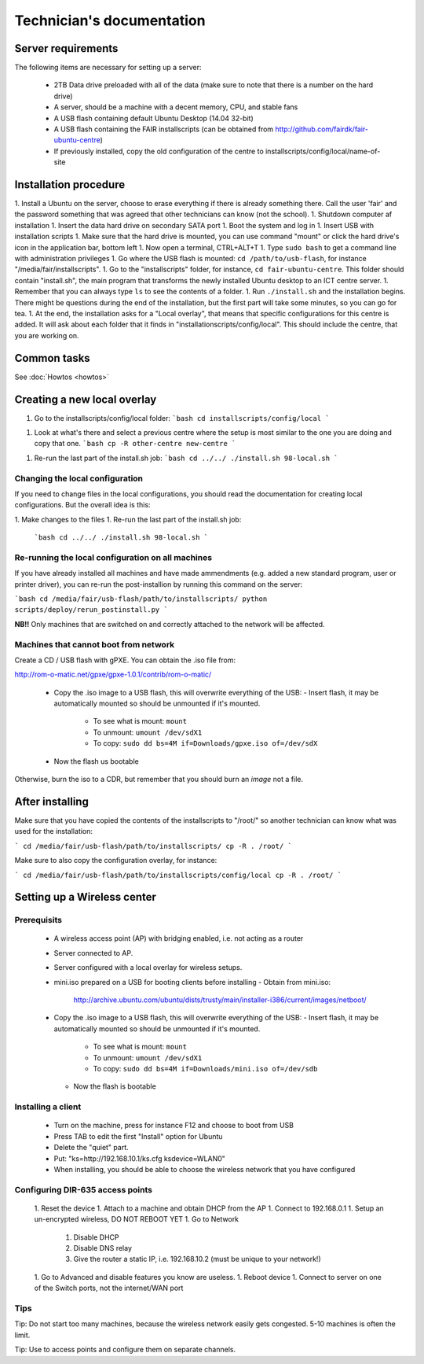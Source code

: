 Technician's documentation
==========================

Server requirements
-------------------

The following items are necessary for setting up a server:

 * 2TB Data drive preloaded with all of the data (make sure to note that there is a number on the hard drive)
 * A server, should be a machine with a decent memory, CPU, and stable fans
 * A USB flash containing default Ubuntu Desktop (14.04 32-bit)
 * A USB flash containing the FAIR installscripts (can be obtained from http://github.com/fairdk/fair-ubuntu-centre)
 * If previously installed, copy the old configuration of the centre to installscripts/config/local/name-of-site

Installation procedure
----------------------

1. Install a Ubuntu on the server, choose to erase everything if there is already something there. Call the user 'fair' and the password something that was agreed that other technicians can know (not the school).
1. Shutdown computer af installation
1. Insert the data hard drive on secondary SATA port
1. Boot the system and log in
1. Insert USB with installation scripts
1. Make sure that the hard drive is mounted, you can use command "mount" or click the hard drive's icon in the application bar, bottom left
1. Now open a terminal, CTRL+ALT+T
1. Type ``sudo bash`` to get a command line with administration privileges
1. Go where the USB flash is mounted: ``cd /path/to/usb-flash``, for instance "/media/fair/installscripts".
1. Go to the "installscripts" folder, for instance, ``cd fair-ubuntu-centre``. This folder should contain "install.sh", the main program that transforms the newly installed Ubuntu desktop to an ICT centre server.
1. Remember that you can always type ``ls`` to see the contents of a folder.
1. Run ``./install.sh`` and the installation begins. There might be questions during the end of the installation, but the first part will take some minutes, so you can go for tea.
1. At the end, the installation asks for a "Local overlay", that means that specific configurations for this centre is added. It will ask about each folder that it finds in "installationscripts/config/local". This should include the centre, that you are working on.


Common tasks
------------

See :doc:`Howtos <howtos>`


Creating a new local overlay
----------------------------


1. Go to the installscripts/config/local folder:
   ```bash
   cd installscripts/config/local
   ```
1. Look at what's there and select a previous centre where the setup is most similar to the one you are doing and copy that one.
   ```bash
   cp -R other-centre new-centre
   ```
1. Re-run the last part of the install.sh job:
   ```bash
   cd ../../
   ./install.sh 98-local.sh
   ```

Changing the local configuration
________________________________


If you need to change files in the local configurations, you should read the documentation for creating local configurations. But the overall idea is this:

1. Make changes to the files
1. Re-run the last part of the install.sh job:
   ```bash
   cd ../../
   ./install.sh 98-local.sh
   ```


Re-running the local configuration on all machines
__________________________________________________


If you have already installed all machines and have made ammendments (e.g. added a new standard program, user or printer driver), you can re-run the post-installion by running this command on the server:

```bash
cd /media/fair/usb-flash/path/to/installscripts/
python scripts/deploy/rerun_postinstall.py
```

**NB!!** Only machines that are switched on and correctly attached to the network will be affected.


Machines that cannot boot from network
______________________________________

Create a CD / USB flash with gPXE. You can obtain the .iso file from:

http://rom-o-matic.net/gpxe/gpxe-1.0.1/contrib/rom-o-matic/

 - Copy the .iso image to a USB flash, this will overwrite everything of the USB:
   - Insert flash, it may be automatically mounted so should be unmounted if it's mounted.
     - To see what is mount: ``mount``
     - To unmount: ``umount /dev/sdX1``
     - To copy: ``sudo dd bs=4M if=Downloads/gpxe.iso of=/dev/sdX``
 - Now the flash us bootable

Otherwise, burn the iso to a CDR, but remember that you should burn an *image* not a file.


After installing
----------------

Make sure that you have copied the contents of the installscripts to "/root/" so another technician can know what was used for the installation:

```
cd /media/fair/usb-flash/path/to/installscripts/
cp -R . /root/
```

Make sure to also copy the configuration overlay, for instance:

```
cd /media/fair/usb-flash/path/to/installscripts/config/local
cp -R . /root/
```


Setting up a Wireless center
----------------------------

Prerequisits
____________

 - A wireless access point (AP) with bridging enabled, i.e. not acting as a router
 - Server connected to AP.
 - Server configured with a local overlay for wireless setups.
 - mini.iso prepared on a USB for booting clients before installing
   - Obtain from mini.iso:
     http://archive.ubuntu.com/ubuntu/dists/trusty/main/installer-i386/current/images/netboot/
 - Copy the .iso image to a USB flash, this will overwrite everything of the USB:
   - Insert flash, it may be automatically mounted so should be unmounted if it's mounted.
     - To see what is mount: ``mount``
     - To unmount: ``umount /dev/sdX1``
     - To copy: ``sudo dd bs=4M if=Downloads/mini.iso of=/dev/sdb``
   - Now the flash is bootable


Installing a client
___________________

 - Turn on the machine, press for instance F12 and choose to boot from USB
 - Press TAB to edit the first "Install" option for Ubuntu
 - Delete the "quiet" part.
 - Put: "ks=http://192.168.10.1/ks.cfg ksdevice=WLAN0"
 - When installing, you should be able to choose the wireless network that you have configured


Configuring DIR-635 access points
_________________________________

 1. Reset the device
 1. Attach to a machine and obtain DHCP from the AP
 1. Connect to 192.168.0.1
 1. Setup an un-encrypted wireless, DO NOT REBOOT YET
 1. Go to Network
    1. Disable DHCP
    2. Disable DNS relay
    3. Give the router a static IP, i.e. 192.168.10.2 (must be unique to your network!)
 1. Go to Advanced and disable features you know are useless.
 1. Reboot device
 1. Connect to server on one of the Switch ports, not the internet/WAN port


Tips
____

Tip: Do not start too many machines, because the wireless network easily gets congested. 5-10 machines is often the limit.

Tip: Use to access points and configure them on separate channels.
